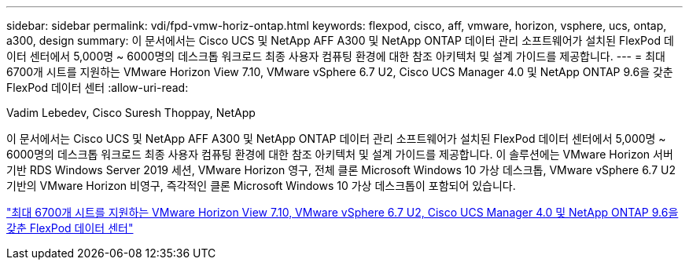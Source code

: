 ---
sidebar: sidebar 
permalink: vdi/fpd-vmw-horiz-ontap.html 
keywords: flexpod, cisco, aff, vmware, horizon, vsphere, ucs, ontap, a300, design 
summary: 이 문서에서는 Cisco UCS 및 NetApp AFF A300 및 NetApp ONTAP 데이터 관리 소프트웨어가 설치된 FlexPod 데이터 센터에서 5,000명 ~ 6000명의 데스크톱 워크로드 최종 사용자 컴퓨팅 환경에 대한 참조 아키텍처 및 설계 가이드를 제공합니다. 
---
= 최대 6700개 시트를 지원하는 VMware Horizon View 7.10, VMware vSphere 6.7 U2, Cisco UCS Manager 4.0 및 NetApp ONTAP 9.6을 갖춘 FlexPod 데이터 센터
:allow-uri-read: 


Vadim Lebedev, Cisco Suresh Thoppay, NetApp

이 문서에서는 Cisco UCS 및 NetApp AFF A300 및 NetApp ONTAP 데이터 관리 소프트웨어가 설치된 FlexPod 데이터 센터에서 5,000명 ~ 6000명의 데스크톱 워크로드 최종 사용자 컴퓨팅 환경에 대한 참조 아키텍처 및 설계 가이드를 제공합니다. 이 솔루션에는 VMware Horizon 서버 기반 RDS Windows Server 2019 세션, VMware Horizon 영구, 전체 클론 Microsoft Windows 10 가상 데스크톱, VMware vSphere 6.7 U2 기반의 VMware Horizon 비영구, 즉각적인 클론 Microsoft Windows 10 가상 데스크톱이 포함되어 있습니다.

link:https://www.cisco.com/c/en/us/td/docs/unified_computing/ucs/UCS_CVDs/flexpod_ontap96_vmware710_67_u2_ucs_40_6700_seats.html["최대 6700개 시트를 지원하는 VMware Horizon View 7.10, VMware vSphere 6.7 U2, Cisco UCS Manager 4.0 및 NetApp ONTAP 9.6을 갖춘 FlexPod 데이터 센터"^]
